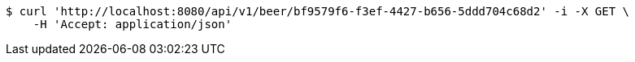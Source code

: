 [source,bash]
----
$ curl 'http://localhost:8080/api/v1/beer/bf9579f6-f3ef-4427-b656-5ddd704c68d2' -i -X GET \
    -H 'Accept: application/json'
----